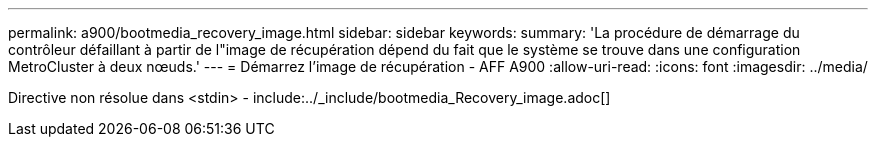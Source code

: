---
permalink: a900/bootmedia_recovery_image.html 
sidebar: sidebar 
keywords:  
summary: 'La procédure de démarrage du contrôleur défaillant à partir de l"image de récupération dépend du fait que le système se trouve dans une configuration MetroCluster à deux nœuds.' 
---
= Démarrez l'image de récupération - AFF A900
:allow-uri-read: 
:icons: font
:imagesdir: ../media/


[role="lead"]
Directive non résolue dans <stdin> - include:../_include/bootmedia_Recovery_image.adoc[]
